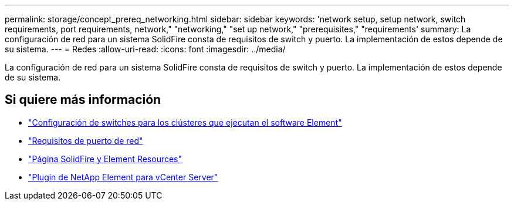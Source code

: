 ---
permalink: storage/concept_prereq_networking.html 
sidebar: sidebar 
keywords: 'network setup, setup network, switch requirements, port requirements, network," "networking," "set up network," "prerequisites," "requirements' 
summary: La configuración de red para un sistema SolidFire consta de requisitos de switch y puerto. La implementación de estos depende de su sistema. 
---
= Redes
:allow-uri-read: 
:icons: font
:imagesdir: ../media/


[role="lead"]
La configuración de red para un sistema SolidFire consta de requisitos de switch y puerto. La implementación de estos depende de su sistema.



== Si quiere más información

* link:../storage/concept_prereq_switch_configuration_for_solidfire_clusters.html["Configuración de switches para los clústeres que ejecutan el software Element"]
* link:../storage/reference_prereq_network_port_requirements.html["Requisitos de puerto de red"]
* https://www.netapp.com/data-storage/solidfire/documentation["Página SolidFire y Element Resources"^]
* https://docs.netapp.com/us-en/vcp/index.html["Plugin de NetApp Element para vCenter Server"^]

